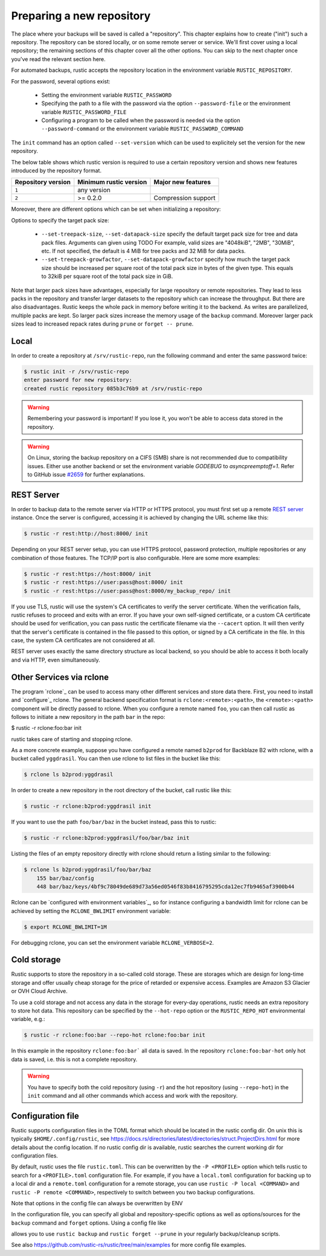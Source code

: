 ##########################
Preparing a new repository
##########################

The place where your backups will be saved is called a "repository".
This chapter explains how to create ("init") such a repository. The repository
can be stored locally, or on some remote server or service. We'll first cover
using a local repository; the remaining sections of this chapter cover all the
other options. You can skip to the next chapter once you've read the relevant
section here.

For automated backups, rustic accepts the repository location in the
environment variable ``RUSTIC_REPOSITORY``.

For the password, several options exist:

 * Setting the environment variable ``RUSTIC_PASSWORD``

 * Specifying the path to a file with the password via the option
   ``--password-file`` or the environment variable ``RUSTIC_PASSWORD_FILE``

 * Configuring a program to be called when the password is needed via the
   option ``--password-command`` or the environment variable
   ``RUSTIC_PASSWORD_COMMAND``
   
The ``init`` command has an option called ``--set-version`` which can
be used to explicitely set the version for the new repository.

The below table shows which rustic version is required to use a certain
repository version and shows new features introduced by the repository format.

+--------------------+------------------------+---------------------+
| Repository version | Minimum rustic version | Major new features  |
+====================+========================+=====================+
| ``1``              | any version            |                     |
+--------------------+------------------------+---------------------+
| ``2``              | >= 0.2.0               | Compression support |
+--------------------+------------------------+---------------------+

Moreover, there are different options which can be set when initializing
a repository:

Options to specify the target pack size:

 * ``--set-treepack-size``, ``--set-datapack-size`` specify the default target pack
   size for tree and data pack files. Arguments can given using TODO
   For example, valid sizes are "4048kiB", "2MB", "30MiB", etc. 
   If not specified, the default is 4 MiB for tree packs and 32 MiB for data packs.

 * ``--set-treepack-growfactor``, ``--set-datapack-growfactor`` specify how much the 
   target pack size should be increased per square root of the total pack size in bytes
   of the given type. This equals to 32kiB per square root of the total pack size in GiB.



Note that larger pack sizes have advantages, especially for large repository or remote 
repositories. They lead to less packs in the repository and transfer larger datasets 
to the repository which can increase the throughput.
But there are also disadvantages. Rustic keeps the whole pack in memory before writing it 
to the backend. As writes are parallelized, multiple packs are kept. So larger pack sizes
increase the memory usage of the ``backup`` command. Moreover larger pack sizes lead to
increased repack rates during ``prune`` or ``forget -- prune``.

Local
*****

In order to create a repository at ``/srv/rustic-repo``, run the following
command and enter the same password twice:

.. code-block:: console

    $ rustic init -r /srv/rustic-repo
    enter password for new repository:
    created rustic repository 085b3c76b9 at /srv/rustic-repo

.. warning::

   Remembering your password is important! If you lose it, you won't be
   able to access data stored in the repository.

.. warning::

   On Linux, storing the backup repository on a CIFS (SMB) share is not
   recommended due to compatibility issues. Either use another backend
   or set the environment variable `GODEBUG` to `asyncpreemptoff=1`.
   Refer to GitHub issue `#2659 <https://github.com/rustic/rustic/issues/2659>`_ for further explanations.

REST Server
***********

In order to backup data to the remote server via HTTP or HTTPS protocol,
you must first set up a remote `REST
server <https://github.com/rustic/rest-server>`__ instance. Once the
server is configured, accessing it is achieved by changing the URL
scheme like this:

.. code-block:: console

    $ rustic -r rest:http://host:8000/ init

Depending on your REST server setup, you can use HTTPS protocol,
password protection, multiple repositories or any combination of
those features. The TCP/IP port is also configurable. Here
are some more examples:

.. code-block:: console

    $ rustic -r rest:https://host:8000/ init
    $ rustic -r rest:https://user:pass@host:8000/ init
    $ rustic -r rest:https://user:pass@host:8000/my_backup_repo/ init

If you use TLS, rustic will use the system's CA certificates to verify the
server certificate. When the verification fails, rustic refuses to proceed and
exits with an error. If you have your own self-signed certificate, or a custom
CA certificate should be used for verification, you can pass rustic the
certificate filename via the ``--cacert`` option. It will then verify that the
server's certificate is contained in the file passed to this option, or signed
by a CA certificate in the file. In this case, the system CA certificates are
not considered at all.

REST server uses exactly the same directory structure as local backend,
so you should be able to access it both locally and via HTTP, even
simultaneously.

Other Services via rclone
*************************

The program `rclone`_ can be used to access many other different services and
store data there. First, you need to install and `configure`_ rclone.  The
general backend specification format is ``rclone:<remote>:<path>``, the
``<remote>:<path>`` component will be directly passed to rclone. When you
configure a remote named ``foo``, you can then call rustic as follows to
initiate a new repository in the path ``bar`` in the repo:

.. code-block:: console

$ rustic -r rclone:foo:bar init

rustic takes care of starting and stopping rclone.

As a more concrete example, suppose you have configured a remote named
``b2prod`` for Backblaze B2 with rclone, with a bucket called ``yggdrasil``.
You can then use rclone to list files in the bucket like this:

.. code-block:: console

    $ rclone ls b2prod:yggdrasil

In order to create a new repository in the root directory of the bucket, call
rustic like this:

.. code-block:: console

    $ rustic -r rclone:b2prod:yggdrasil init

If you want to use the path ``foo/bar/baz`` in the bucket instead, pass this to
rustic:

.. code-block:: console

    $ rustic -r rclone:b2prod:yggdrasil/foo/bar/baz init

Listing the files of an empty repository directly with rclone should return a
listing similar to the following:

.. code-block:: console

    $ rclone ls b2prod:yggdrasil/foo/bar/baz
        155 bar/baz/config
        448 bar/baz/keys/4bf9c78049de689d73a56ed0546f83b8416795295cda12ec7fb9465af3900b44

Rclone can be `configured with environment variables`_, so for instance
configuring a bandwidth limit for rclone can be achieved by setting the
``RCLONE_BWLIMIT`` environment variable:

.. code-block:: console

    $ export RCLONE_BWLIMIT=1M

For debugging rclone, you can set the environment variable ``RCLONE_VERBOSE=2``.

Cold storage
************

Rustic supports to store the repository in a so-called cold storage. These are 
storages which are design for long-time storage and offer usually cheap storage
for the price of retarded or expensive access. Examples are Amazon S3 Glacier or
OVH Cloud Archive.

To use a cold storage and not access any data in the storage for every-day operations,
rustic needs an extra repository to store hot data. This repository can be specified
by the ``--hot-repo`` option or the ``RUSTIC_REPO_HOT`` environmental variable, e.g.:

.. code-block:: console

   $ rustic -r rclone:foo:bar --repo-hot rclone:foo:bar init

In this example in the repository ``rclone:foo:bar``` all data is saved. In the repository
``rclone:foo:bar-hot`` only hot data is saved, i.e. this is not a complete repository.

.. warning::

   You have to specify both the cold repository (using ``-r``) and the hot repository
   (using ``--repo-hot``) in the ``init`` command and all other commands which access
   and work with the repository.

Configuration file
************

Rustic supports configuration files in the TOML format which should be located in the rustic config dir. 
On unix this is typically ``$HOME/.config/rustic``, see https://docs.rs/directories/latest/directories/struct.ProjectDirs.html
for more details about the config location. If no rustic config dir is available, rustic searches the current working dir
for configuration files.

By default, rustic uses the file ``rustic.toml``. This can be overwritten by the ``-P <PROFILE>`` option which tells rustic to
search for a ``<PROFILE>.toml`` configuration file. For example, if you have a ``local.toml`` configuration for backing up to a
local dir and a ``remote.toml`` configuration for a remote storage, you can use ``rustic -P local <COMMAND>`` and ``rustic -P remote <COMMAND>``,
respectively to switch between you two backup configurations.

Note that options in the config file can always be overwritten by ENV

In the configuration file, you can specify all global and repository-specific options as well as options/sources for the ``backup`` command
and ``forget`` options. Using a config file like

.. code-block:: 
  # rustic config file to backup /home and /etc to a local repository
  [repository]
  repository = "/backup/rustic"
  password-file =  "/root/key-rustic"
  no-cache = true # no cache needed for local repository
  
  [forget]
  keep-daily = 14
  keep-weekly = 5
  
  [backup]
  exclude-if-present = [".nobackup", "CACHEDIR.TAG"]
  glob-file = ["/root/rustic-local.glob"]
  
  [[backup.sources]]
  source = "/home"
  git-ignore = true
  
  [[backup.sources]]
  source = "/etc"

allows you to use ``rustic backup`` and ``rustic forget --prune`` in your regularly backup/cleanup scripts.

See also https://github.com/rustic-rs/rustic/tree/main/examples for more config file examples.

